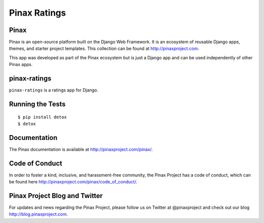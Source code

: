 Pinax Ratings
========================

.. image:: http://slack.pinaxproject.com/badge.svg
   :target: http://slack.pinaxproject.com/

.. image:: https://img.shields.io/travis/pinax/pinax-ratings.svg
    :target: https://travis-ci.org/<user_or_org_name>/pinax-ratings

.. image:: https://img.shields.io/coveralls/pinax/pinax-ratings.svg
    :target: https://coveralls.io/r/<user_or_org_name>/pinax-ratings

.. image:: https://img.shields.io/pypi/dm/pinax-ratings.svg
    :target:  https://pypi.python.org/pypi/pinax-ratings/

.. image:: https://img.shields.io/pypi/v/pinax-ratings.svg
    :target:  https://pypi.python.org/pypi/pinax-ratings/

.. image:: https://img.shields.io/badge/license-MIT-blue.svg
    :target:  https://pypi.python.org/pypi/pinax-ratings/


Pinax
------

Pinax is an open-source platform built on the Django Web Framework. It is an ecosystem of reusable Django apps, themes, and starter project templates. 
This collection can be found at http://pinaxproject.com.

This app was developed as part of the Pinax ecosystem but is just a Django app and can be used independently of other Pinax apps.


pinax-ratings
--------------

``pinax-ratings`` is a ratings app for Django.


Running the Tests
------------------------------------

::

    $ pip install detox
    $ detox


Documentation
--------------

The Pinax documentation is available at http://pinaxproject.com/pinax/.


Code of Conduct
-----------------

In order to foster a kind, inclusive, and harassment-free community, the Pinax Project has a code of conduct, which can be found here  http://pinaxproject.com/pinax/code_of_conduct/.


Pinax Project Blog and Twitter
-------------------------------

For updates and news regarding the Pinax Project, please follow us on Twitter at @pinaxproject and check out our blog http://blog.pinaxproject.com.



